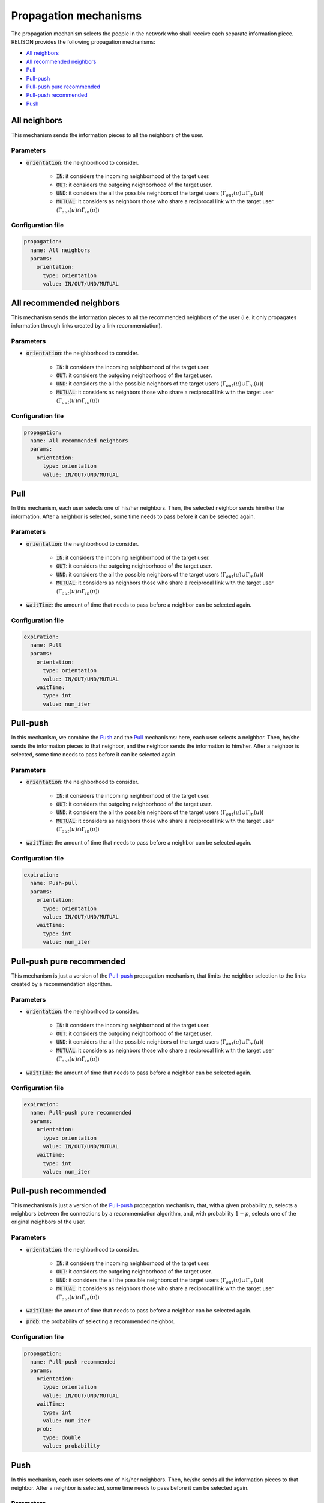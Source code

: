 Propagation mechanisms
======================
The propagation mechanism selects the people in the network who shall receive each separate information piece.
RELISON provides the following propagation mechanisms:

* `All neighbors`_
* `All recommended neighbors`_
* `Pull`_
* `Pull-push`_
* `Pull-push pure recommended`_
* `Pull-push recommended`_
* `Push`_


All neighbors
~~~~~~~~~~~~~~~~~~~~~~~~~~~~~
This mechanism sends the information pieces to all the neighbors of the user.

Parameters
^^^^^^^^^^
* :code:`orientation`: the neighborhood to consider.

    * :code:`IN`: it considers the incoming neighborhood of the target user.
    * :code:`OUT`:  it considers the outgoing neighborhood of the target user.
    * :code:`UND`: it considers the all the possible neighbors of the target users (:math:`\Gamma_{out}(u) \cup \Gamma_{in}(u)`)
    * :code:`MUTUAL`: it considers as neighbors those who share a reciprocal link with the target user (:math:`\Gamma_{out}(u) \cap \Gamma_{in}(u)`)

Configuration file
^^^^^^^^^^^^^^^^^^

.. code:: yaml

  propagation:
    name: All neighbors
    params:
      orientation:
        type: orientation
        value: IN/OUT/UND/MUTUAL

All recommended neighbors
~~~~~~~~~~~~~~~~~~~~~~~~~~~~~
This mechanism sends the information pieces to all the recommended neighbors of the user (i.e. it only propagates information through links created by a link recommendation).

Parameters
^^^^^^^^^^
* :code:`orientation`: the neighborhood to consider.

    * :code:`IN`: it considers the incoming neighborhood of the target user.
    * :code:`OUT`:  it considers the outgoing neighborhood of the target user.
    * :code:`UND`: it considers the all the possible neighbors of the target users (:math:`\Gamma_{out}(u) \cup \Gamma_{in}(u)`)
    * :code:`MUTUAL`: it considers as neighbors those who share a reciprocal link with the target user (:math:`\Gamma_{out}(u) \cap \Gamma_{in}(u)`)

Configuration file
^^^^^^^^^^^^^^^^^^

.. code:: yaml

  propagation:
    name: All recommended neighbors
    params:
      orientation:
        type: orientation
        value: IN/OUT/UND/MUTUAL

Pull
~~~~~~~~~~~~~~~~~~~~~~~~~~~~~~~~~~~~~~~
In this mechanism, each user selects one of his/her neighbors. Then, the selected neighbor sends him/her the information. After a neighbor is selected, some time needs to pass before it can be selected again.

Parameters
^^^^^^^^^^
* :code:`orientation`: the neighborhood to consider.

    * :code:`IN`: it considers the incoming neighborhood of the target user.
    * :code:`OUT`:  it considers the outgoing neighborhood of the target user.
    * :code:`UND`: it considers the all the possible neighbors of the target users (:math:`\Gamma_{out}(u) \cup \Gamma_{in}(u)`)
    * :code:`MUTUAL`: it considers as neighbors those who share a reciprocal link with the target user (:math:`\Gamma_{out}(u) \cap \Gamma_{in}(u)`)
* :code:`waitTime`: the amount of time that needs to pass before a neighbor can be selected again.


Configuration file
^^^^^^^^^^^^^^^^^^

.. code:: yaml

  expiration:
    name: Pull
    params:
      orientation:
        type: orientation
        value: IN/OUT/UND/MUTUAL
      waitTime:
        type: int
        value: num_iter


Pull-push
~~~~~~~~~~~~~~~~~~~~~~~~~~~~~~~~~~~~~~~
In this mechanism, we combine the `Push`_ and the `Pull`_ mechanisms: here, each user selects a neighbor. Then, he/she sends the information pieces to that neighbor, and the neighbor sends the information to him/her. After a neighbor is selected, some time needs to pass before it can be selected again.

Parameters
^^^^^^^^^^
* :code:`orientation`: the neighborhood to consider.

    * :code:`IN`: it considers the incoming neighborhood of the target user.
    * :code:`OUT`:  it considers the outgoing neighborhood of the target user.
    * :code:`UND`: it considers the all the possible neighbors of the target users (:math:`\Gamma_{out}(u) \cup \Gamma_{in}(u)`)
    * :code:`MUTUAL`: it considers as neighbors those who share a reciprocal link with the target user (:math:`\Gamma_{out}(u) \cap \Gamma_{in}(u)`)
* :code:`waitTime`: the amount of time that needs to pass before a neighbor can be selected again.


Configuration file
^^^^^^^^^^^^^^^^^^

.. code:: yaml

  expiration:
    name: Push-pull
    params:
      orientation:
        type: orientation
        value: IN/OUT/UND/MUTUAL
      waitTime:
        type: int
        value: num_iter        

Pull-push pure recommended
~~~~~~~~~~~~~~~~~~~~~~~~~~~~~~~~~~~~~~~
This mechanism is just a version of the `Pull-push`_ propagation mechanism, that limits the neighbor selection to the links created by a recommendation algorithm.

Parameters
^^^^^^^^^^
* :code:`orientation`: the neighborhood to consider.

    * :code:`IN`: it considers the incoming neighborhood of the target user.
    * :code:`OUT`:  it considers the outgoing neighborhood of the target user.
    * :code:`UND`: it considers the all the possible neighbors of the target users (:math:`\Gamma_{out}(u) \cup \Gamma_{in}(u)`)
    * :code:`MUTUAL`: it considers as neighbors those who share a reciprocal link with the target user (:math:`\Gamma_{out}(u) \cap \Gamma_{in}(u)`)
* :code:`waitTime`: the amount of time that needs to pass before a neighbor can be selected again.


Configuration file
^^^^^^^^^^^^^^^^^^

.. code:: yaml

  expiration:
    name: Pull-push pure recommended
    params:
      orientation:
        type: orientation
        value: IN/OUT/UND/MUTUAL
      waitTime:
        type: int
        value: num_iter

Pull-push recommended
~~~~~~~~~~~~~~~~~~~~~~~~~~~~~~~~~~~~~~~
This mechanism is just a version of the `Pull-push`_ propagation mechanism, that, with a given probability :math:`p`, selects a neighbors between the connections by a recommendation algorithm, and, with probability :math:`1-p`, selects one of the original neighbors of the user.

Parameters
^^^^^^^^^^
* :code:`orientation`: the neighborhood to consider.

    * :code:`IN`: it considers the incoming neighborhood of the target user.
    * :code:`OUT`:  it considers the outgoing neighborhood of the target user.
    * :code:`UND`: it considers the all the possible neighbors of the target users (:math:`\Gamma_{out}(u) \cup \Gamma_{in}(u)`)
    * :code:`MUTUAL`: it considers as neighbors those who share a reciprocal link with the target user (:math:`\Gamma_{out}(u) \cap \Gamma_{in}(u)`)
* :code:`waitTime`: the amount of time that needs to pass before a neighbor can be selected again.
* :code:`prob`: the probability of selecting a recommended neighbor.


Configuration file
^^^^^^^^^^^^^^^^^^

.. code:: yaml

  propagation:
    name: Pull-push recommended
    params:
      orientation:
        type: orientation
        value: IN/OUT/UND/MUTUAL
      waitTime:
        type: int
        value: num_iter
      prob:
        type: double
        value: probability



Push
~~~~~~~~~~~~~~~~~~~~~~~~~~~~~~~~~~~~~~~
In this mechanism, each user selects one of his/her neighbors. Then, he/she sends all the information pieces to that neighbor. After a neighbor is selected, some time needs to pass before it can be selected again.

Parameters
^^^^^^^^^^
* :code:`orientation`: the neighborhood to consider.

    * :code:`IN`: it considers the incoming neighborhood of the target user.
    * :code:`OUT`:  it considers the outgoing neighborhood of the target user.
    * :code:`UND`: it considers the all the possible neighbors of the target users (:math:`\Gamma_{out}(u) \cup \Gamma_{in}(u)`)
    * :code:`MUTUAL`: it considers as neighbors those who share a reciprocal link with the target user (:math:`\Gamma_{out}(u) \cap \Gamma_{in}(u)`)
* :code:`waitTime`: the amount of time that needs to pass before a neighbor can be selected again.


Configuration file
^^^^^^^^^^^^^^^^^^

.. code:: yaml

  propagation:
    name: Push
    params:
      orientation:
        type: orientation
        value: IN/OUT/UND/MUTUAL
      waitTime:
        type: int
        value: num_iter        